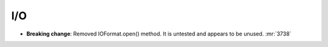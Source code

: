 .. A new scriv changelog fragment.
..
.. Uncomment the header that is right (remove the leading dots).
..
I/O
---

- **Breaking change**: Removed IOFormat.open() method. It is untested and appears to be unused. :mr:`3738`

..
.. Calculators
.. -----------
..
.. - A bullet item for the Calculators category.
..
.. Optimizers
.. ----------
..
.. - A bullet item for the Optimizers category.
..
.. Molecular dynamics
.. ------------------
..
.. - A bullet item for the Molecular dynamics category.
..
.. GUI
.. ---
..
.. - A bullet item for the GUI category.
..
.. Development
.. -----------
..
.. - A bullet item for the Development category.
..
.. Documentation
.. -------------
..
.. - A bullet item for the Documentation category.
..
.. Other changes
.. -------------
..
.. - A bullet item for the Other changes category.
..
.. Bugfixes
.. --------
..
.. - A bullet item for the Bugfixes category.
..
